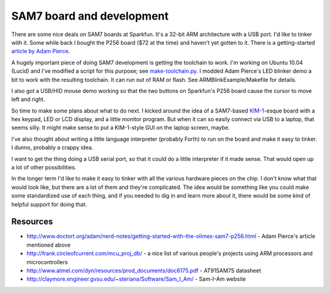 SAM7 board and development
==========================

There are some nice deals on SAM7 boards at Sparkfun. It's a 32-bit ARM
architecture with a USB port. I'd like to tinker with it. Some while back I
bought the P256 board ($72 at the time) and haven't yet gotten to it. There is
a getting-started `article by Adam Pierce`_.

.. _article by Adam Pierce: http://www.doctort.org/adam/nerd-notes/getting-started-with-the-olimex-sam7-p256.html

A hugely important piece of doing SAM7 development is getting the toolchain to
work.  I'm working on Ubuntu 10.04 (Lucid) and I've modified a script for this
purpose; see `make-toolchain.py`_.  I modded Adam Pierce's LED blinker
demo a bit to work with the resulting toolchain.  It can run out of RAM or flash.
See ARMBlinkExample/Makefile for details.

.. _make-toolchain.py: https://github.com/wware/stuff/blob/master/sam7/make-toolchain.py

I also got a USB/HID mouse demo working so that the two buttons on Sparkfun's P256
board cause the cursor to move left and right.

So time to make some plans about what to do next. I kicked around the idea of
a SAM7-based `KIM-1`_-esque board with a hex keypad, LED or LCD display, and a
little monitor program. But when it can so easily connect via USB to a laptop,
that seems silly. It might make sense to put a KIM-1-style GUI on the laptop
screen, maybe.

.. _`KIM-1`: http://en.wikipedia.org/wiki/KIM-1

I've also thought about writing a little language interpreter (probably Forth)
to run on the board and make it easy to tinker. I dunno, probably a crappy
idea.

I want to get the thing doing a USB serial port, so that it could do a little
interpreter if it made sense. That would open up a lot of other possibilities.

In the longer term I'd like to make it easy to tinker with all the various
hardware pieces on the chip. I don't know what that would look like, but there
are a lot of them and they're complicated. The idea would be something like
you could make some standardized use of each thing, and if you needed to dig
in and learn more about it, there would be some kind of helpful support for
doing that.

Resources
---------

* http://www.doctort.org/adam/nerd-notes/getting-started-with-the-olimex-sam7-p256.html
  - Adam Pierce's article mentioned above
* http://frank.circleofcurrent.com/mcu_proj_db/ - a nice list of various
  people's projects using ARM processors and microcontrollers
* http://www.atmel.com/dyn/resources/prod_documents/doc6175.pdf -
  AT91SAM7S datasheet
* http://claymore.engineer.gvsu.edu/~steriana/Software/Sam_I_Am/ -
  Sam-I-Am website
